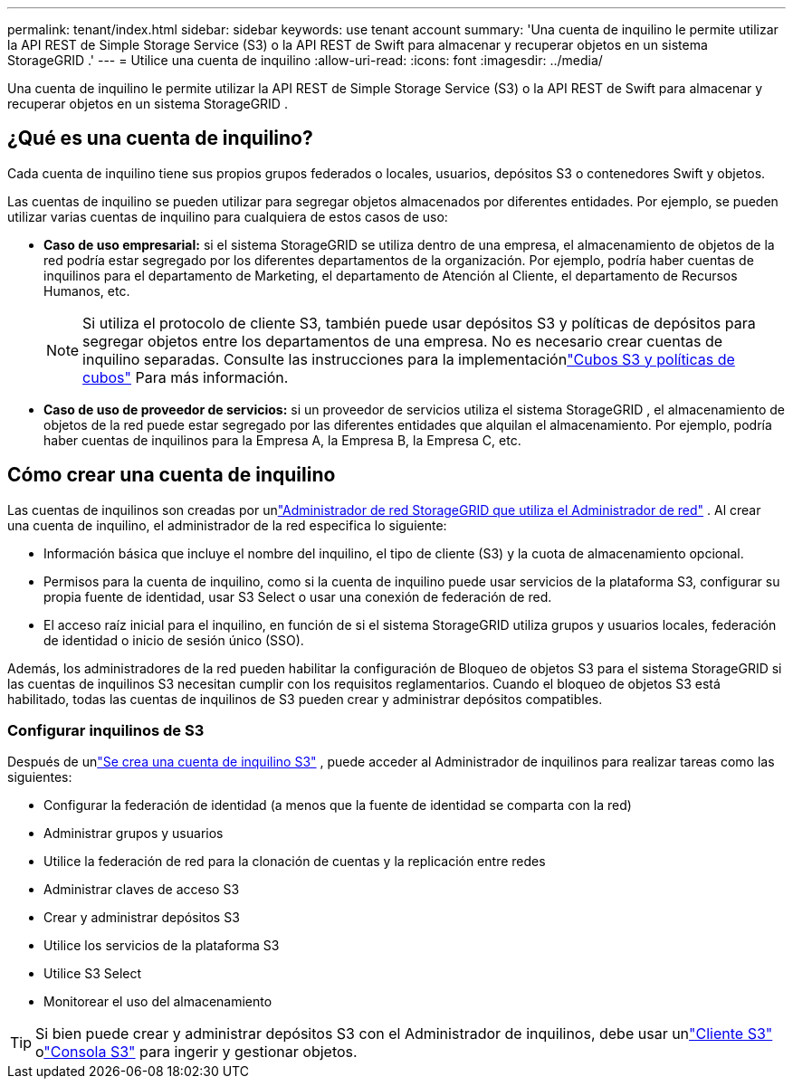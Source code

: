 ---
permalink: tenant/index.html 
sidebar: sidebar 
keywords: use tenant account 
summary: 'Una cuenta de inquilino le permite utilizar la API REST de Simple Storage Service (S3) o la API REST de Swift para almacenar y recuperar objetos en un sistema StorageGRID .' 
---
= Utilice una cuenta de inquilino
:allow-uri-read: 
:icons: font
:imagesdir: ../media/


[role="lead"]
Una cuenta de inquilino le permite utilizar la API REST de Simple Storage Service (S3) o la API REST de Swift para almacenar y recuperar objetos en un sistema StorageGRID .



== ¿Qué es una cuenta de inquilino?

Cada cuenta de inquilino tiene sus propios grupos federados o locales, usuarios, depósitos S3 o contenedores Swift y objetos.

Las cuentas de inquilino se pueden utilizar para segregar objetos almacenados por diferentes entidades.  Por ejemplo, se pueden utilizar varias cuentas de inquilino para cualquiera de estos casos de uso:

* *Caso de uso empresarial:* si el sistema StorageGRID se utiliza dentro de una empresa, el almacenamiento de objetos de la red podría estar segregado por los diferentes departamentos de la organización.  Por ejemplo, podría haber cuentas de inquilinos para el departamento de Marketing, el departamento de Atención al Cliente, el departamento de Recursos Humanos, etc.
+

NOTE: Si utiliza el protocolo de cliente S3, también puede usar depósitos S3 y políticas de depósitos para segregar objetos entre los departamentos de una empresa. No es necesario crear cuentas de inquilino separadas. Consulte las instrucciones para la implementaciónlink:../s3/bucket-and-group-access-policies.html["Cubos S3 y políticas de cubos"] Para más información.

* *Caso de uso de proveedor de servicios:* si un proveedor de servicios utiliza el sistema StorageGRID , el almacenamiento de objetos de la red puede estar segregado por las diferentes entidades que alquilan el almacenamiento.  Por ejemplo, podría haber cuentas de inquilinos para la Empresa A, la Empresa B, la Empresa C, etc.




== Cómo crear una cuenta de inquilino

Las cuentas de inquilinos son creadas por unlink:../admin/managing-tenants.html["Administrador de red StorageGRID que utiliza el Administrador de red"] .  Al crear una cuenta de inquilino, el administrador de la red especifica lo siguiente:

* Información básica que incluye el nombre del inquilino, el tipo de cliente (S3) y la cuota de almacenamiento opcional.
* Permisos para la cuenta de inquilino, como si la cuenta de inquilino puede usar servicios de la plataforma S3, configurar su propia fuente de identidad, usar S3 Select o usar una conexión de federación de red.
* El acceso raíz inicial para el inquilino, en función de si el sistema StorageGRID utiliza grupos y usuarios locales, federación de identidad o inicio de sesión único (SSO).


Además, los administradores de la red pueden habilitar la configuración de Bloqueo de objetos S3 para el sistema StorageGRID si las cuentas de inquilinos S3 necesitan cumplir con los requisitos reglamentarios.  Cuando el bloqueo de objetos S3 está habilitado, todas las cuentas de inquilinos de S3 pueden crear y administrar depósitos compatibles.



=== Configurar inquilinos de S3

Después de unlink:../admin/creating-tenant-account.html["Se crea una cuenta de inquilino S3"] , puede acceder al Administrador de inquilinos para realizar tareas como las siguientes:

* Configurar la federación de identidad (a menos que la fuente de identidad se comparta con la red)
* Administrar grupos y usuarios
* Utilice la federación de red para la clonación de cuentas y la replicación entre redes
* Administrar claves de acceso S3
* Crear y administrar depósitos S3
* Utilice los servicios de la plataforma S3
* Utilice S3 Select
* Monitorear el uso del almacenamiento



TIP: Si bien puede crear y administrar depósitos S3 con el Administrador de inquilinos, debe usar unlink:../s3/index.html["Cliente S3"] olink:use-s3-console.html["Consola S3"] para ingerir y gestionar objetos.
